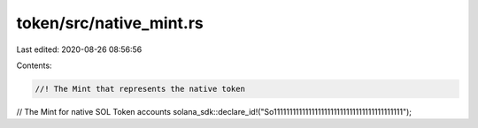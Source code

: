 token/src/native_mint.rs
========================

Last edited: 2020-08-26 08:56:56

Contents:

.. code-block:: rs

    //! The Mint that represents the native token

// The Mint for native SOL Token accounts
solana_sdk::declare_id!("So11111111111111111111111111111111111111111");


